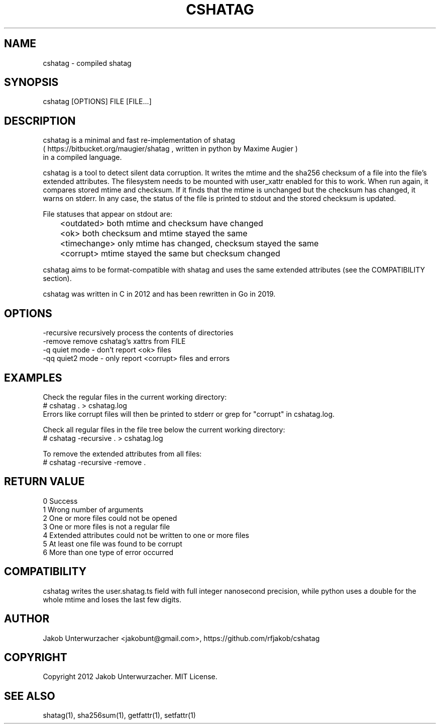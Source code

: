 .\"Generate README file for github: MANWIDTH=80 man ./cshatag.1 > README
.TH CSHATAG 1 "MAY 2012" Linux "User Manuals"
.SH NAME

cshatag \- compiled shatag

.SH SYNOPSIS

cshatag [OPTIONS] FILE [FILE...]

.SH DESCRIPTION

cshatag is a minimal and fast re-implementation of shatag
.br
( https://bitbucket.org/maugier/shatag , written in python
by Maxime Augier )
.br
in a compiled language.

cshatag is a tool to detect silent data corruption. It writes
the mtime and the sha256 checksum of a file into the file's
extended attributes. The filesystem needs to be mounted with
user_xattr enabled for this to work.
When run again, it compares stored mtime and checksum. If it
finds that the mtime is unchanged but the checksum has changed,
it warns on stderr.
In any case, the status of the file is printed to stdout
and the stored checksum is updated.

File statuses that appear on stdout are:
.br
	<outdated>    both mtime and checksum have changed
.br
	<ok>          both checksum and mtime stayed the same
.br
	<timechange>  only mtime has changed, checksum stayed the same
.br
	<corrupt>     mtime stayed the same but checksum changed

cshatag aims to be format-compatible with shatag and uses the
same extended attributes (see the COMPATIBILITY section).

cshatag was written in C in 2012 and has been
rewritten in Go in 2019.

.SH OPTIONS

-recursive  recursively process the contents of directories
.br
-remove     remove cshatag's xattrs from FILE
.br
-q          quiet mode - don't report <ok> files
.br
-qq         quiet2 mode - only report <corrupt> files and errors

.SH EXAMPLES

Check the regular files in the current working directory:
.br
# cshatag . > cshatag.log
.br
Errors like corrupt files will then be printed to stderr
or grep for "corrupt" in cshatag.log.

Check all regular files in the file tree below the current working directory:
.br
# cshatag -recursive . > cshatag.log

To remove the extended attributes from all files:
.br
# cshatag -recursive -remove .

.SH "RETURN VALUE"

0 Success
.br
1 Wrong number of arguments
.br
2 One or more files could not be opened
.br
3 One or more files is not a regular file
.br
4 Extended attributes could not be written to one or more files
.br
5 At least one file was found to be corrupt
.br
6 More than one type of error occurred

.SH COMPATIBILITY

cshatag writes the user.shatag.ts field with full integer
nanosecond precision, while python uses a double for the
whole mtime and loses the last few digits.

.SH AUTHOR
Jakob Unterwurzacher <jakobunt@gmail.com>, https://github.com/rfjakob/cshatag

.SH COPYRIGHT
Copyright 2012 Jakob Unterwurzacher. MIT License.

.SH "SEE ALSO"
shatag(1), sha256sum(1), getfattr(1), setfattr(1)



